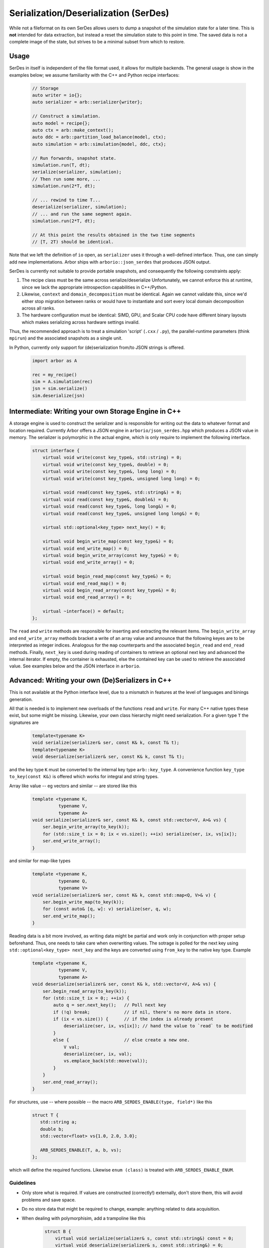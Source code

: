 .. _formatserdes:

Serialization/Deserialization (SerDes)
======================================

While not a fileformat on its own SerDes allows users to dump a snapshot of the
simulation state for a later time. This is **not** intended for data extraction,
but instead a reset the simulation state to this point in time. The saved data
is not a complete image of the state, but strives to be a minimal subset from
which to restore.

Usage
-----

SerDes in itself is independent of the file format used, it allows for multiple
backends. The general usage is show in the examples below; we assume familiarity
with the C++ and Python recipe interfaces:

  .. code:: c++

    // Storage
    auto writer = io{};
    auto serializer = arb::serializer{writer};

    // Construct a simulation.
    auto model = recipe{};
    auto ctx = arb::make_context();
    auto ddc = arb::partition_load_balance(model, ctx);
    auto simulation = arb::simulation{model, ddc, ctx};

    // Run forwards, snapshot state.
    simulation.run(T, dt);
    serialize(serializer, simulation);
    // Then run some more, ...
    simulation.run(2*T, dt);

    // ... rewind to time T...
    deserialize(serializer, simulation);
    // ... and run the same segment again.
    simulation.run(2*T, dt);

    // At this point the results obtained in the two time segments
    // [T, 2T) should be identical.

Note that we left the definition of ``io`` open, as ``serializer`` uses it
through a well-defined interface. Thus, one can simply add new implementations.
Arbor ships with ``arborio::json_serdes`` that produces JSON output.

SerDes is currently not suitable to provide portable snapshots, and consequently
the following constraints apply:

1. The recipe class must be the same across serialize/deserialize
   Unfortunately, we cannot enforce this at runtime, since we lack the
   appropriate introspection capabilities in C++/Python.
2. Likewise, ``context`` and ``domain_decomposition`` must be identical. Again
   we cannot validate this, since we'd either stop migration between ranks or
   would have to instantiate and sort every local domain decomposition across
   all ranks.
3. The hardware configuration must be identical: SIMD, GPU, and Scalar CPU code
   have different binary layouts which makes serializing across hardware settings
   invalid.

Thus, the recommended approach is to treat a simulation 'script' (``.cxx`` /
``.py``), the parallel-runtime parameters (think ``mpirun``) and the associated
snapshots as a single unit.

In Python, currently only support for (de)serialization from/to JSON strings is offered.

  .. code:: python

    import arbor as A

    rec = my_recipe()
    sim = A.simulation(rec)
    jsn = sim.serialize()
    sim.deserialize(jsn)


Intermediate: Writing your own Storage Engine in C++
----------------------------------------------------

A storage engine is used to construct the serializer and is responsible for
writing out the data to whatever format and location required. Currently Arbor
offers a JSON engine in ``arborio/json_serdes.hpp`` which produces a JSON value
in memory. The serializer is polymorphic in the actual engine, which is only
require to implement the following interface.

   .. code:: c++

         struct interface {
             virtual void write(const key_type&, std::string) = 0;
             virtual void write(const key_type&, double) = 0;
             virtual void write(const key_type&, long long) = 0;
             virtual void write(const key_type&, unsigned long long) = 0;

             virtual void read(const key_type&, std::string&) = 0;
             virtual void read(const key_type&, double&) = 0;
             virtual void read(const key_type&, long long&) = 0;
             virtual void read(const key_type&, unsigned long long&) = 0;

             virtual std::optional<key_type> next_key() = 0;

             virtual void begin_write_map(const key_type&) = 0;
             virtual void end_write_map() = 0;
             virtual void begin_write_array(const key_type&) = 0;
             virtual void end_write_array() = 0;

             virtual void begin_read_map(const key_type&) = 0;
             virtual void end_read_map() = 0;
             virtual void begin_read_array(const key_type&) = 0;
             virtual void end_read_array() = 0;

             virtual ~interface() = default;
         };

The ``read`` and ``write`` methods are responsible for inserting and extracting
the relevant items. The ``begin_write_array`` and ``end_write_array`` methods
bracket a write of an array value and announce that the following keyes are to
be interpreted as integer indices. Analogous for the ``map`` counterparts and
the associated ``begin_read`` and ``end_read`` methods. Finally, ``next_key`` is
used during reading of containers to retrieve an optional next key and advanced
the internal iterator. If empty, the container is exhausted, else the contained
key can be used to retrieve the associated value. See examples below and the JSON
interface in ``arborio``.


Advanced: Writing your own (De)Serializers in C++
-------------------------------------------------

This is not available at the Python interface level, due to a mismatch in
features at the level of languages and binings generation.

All that is needed is to implement new overloads of the functions ``read`` and
``write``. For many C++ native types these exist, but some might be missing.
Likewise, your own class hierarchy might need serialization. For a given type
``T`` the signatures are

  .. code:: c++

    template<typename K>
    void serialize(serializer& ser, const K& k, const T& t);
    template<typename K>
    void deserialize(serializer& ser, const K& k, const T& t);

and the key type ``K`` must be converted to the internal key type
``arb::key_type``. A convenience function ``key_type to_key(const K&)`` is
offered which works for integral and string types.

Array like value -- eg vectors and similar -- are stored like this

  .. code:: c++

    template <typename K,
              typename V,
              typename A>
    void serialize(serializer& ser, const K& k, const std::vector<V, A>& vs) {
        ser.begin_write_array(to_key(k));
        for (std::size_t ix = 0; ix < vs.size(); ++ix) serialize(ser, ix, vs[ix]);
        ser.end_write_array();
    }

and similar for map-like types

  .. code:: c++

    template <typename K,
              typename Q,
              typename V>
    void serialize(serializer& ser, const K& k, const std::map<Q, V>& v) {
        ser.begin_write_map(to_key(k));
        for (const auto& [q, w]: v) serialize(ser, q, w);
        ser.end_write_map();
    }

Reading data is a bit more involved, as writing data might be partial and work
only in conjunction with proper setup beforehand. Thus, one needs to take care
when overwriting values. The sotrage is polled for the next key using
``std::optional<key_type> next_key`` and the keys are converted using
``from_key`` to the native key type. Example

  .. code:: c++

    template <typename K,
              typename V,
              typename A>
    void deserialize(serializer& ser, const K& k, std::vector<V, A>& vs) {
        ser.begin_read_array(to_key(k));
        for (std::size_t ix = 0;; ++ix) {
            auto q = ser.next_key();   // Poll next key
            if (!q) break;             // if nil, there's no more data in store.
            if (ix < vs.size()) {      // if the index is already present
                deserialize(ser, ix, vs[ix]); // hand the value to `read` to be modified
            }
            else {                     // else create a new one.
                V val;
                deserialize(ser, ix, val);
                vs.emplace_back(std::move(val));
            }
        }
        ser.end_read_array();
    }

For structures, use -- where possible -- the macro ``ARB_SERDES_ENABLE(type, field*)``
like this

   .. code:: c++

             struct T {
                std::string a;
                double b;
                std::vector<float> vs{1.0, 2.0, 3.0};

                ARB_SERDES_ENABLE(T, a, b, vs);
             };

which will define the required functions. Likewise ``enum (class)`` is treated with
``ARB_SERDES_ENABLE_ENUM``.

Guidelines
^^^^^^^^^^

- Only store what is required. If values are constructed (correctly!)
  externally, don't store them, this will avoid problems and save space.
- Do no store data that might be required to change, example: anything related
  to data acquisition.
- When dealing with polymorphisim, add a trampoline like this

    .. code:: c++

        struct B {
            virtual void serialize(serializer& s, const std::string&) const = 0;
            virtual void deserialize(serializer& s, const std::string&) = 0;
        };

        void serialize(serializer& s, const std::string& k, const B& v) { v.serialize(s, k); }
        void deserialize(serializer& s, const std::string& k, B& v) { v.deserialize(s, k); }

        struct D: B {
            ARB_SERDES_ENABLE(D, ...);

            virtual void serialize(serializer& s, const std::string&) const override { serialize(s, k, *this); };
            virtual void deserialize(serializer& s, const std::string&) override { deserialize(s, k, *this); };
        };
